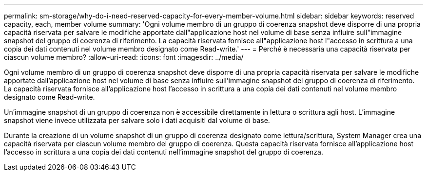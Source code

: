 ---
permalink: sm-storage/why-do-i-need-reserved-capacity-for-every-member-volume.html 
sidebar: sidebar 
keywords: reserved capacity, each, member volume 
summary: 'Ogni volume membro di un gruppo di coerenza snapshot deve disporre di una propria capacità riservata per salvare le modifiche apportate dall"applicazione host nel volume di base senza influire sull"immagine snapshot del gruppo di coerenza di riferimento. La capacità riservata fornisce all"applicazione host l"accesso in scrittura a una copia dei dati contenuti nel volume membro designato come Read-write.' 
---
= Perché è necessaria una capacità riservata per ciascun volume membro?
:allow-uri-read: 
:icons: font
:imagesdir: ../media/


[role="lead"]
Ogni volume membro di un gruppo di coerenza snapshot deve disporre di una propria capacità riservata per salvare le modifiche apportate dall'applicazione host nel volume di base senza influire sull'immagine snapshot del gruppo di coerenza di riferimento. La capacità riservata fornisce all'applicazione host l'accesso in scrittura a una copia dei dati contenuti nel volume membro designato come Read-write.

Un'immagine snapshot di un gruppo di coerenza non è accessibile direttamente in lettura o scrittura agli host. L'immagine snapshot viene invece utilizzata per salvare solo i dati acquisiti dal volume di base.

Durante la creazione di un volume snapshot di un gruppo di coerenza designato come lettura/scrittura, System Manager crea una capacità riservata per ciascun volume membro del gruppo di coerenza. Questa capacità riservata fornisce all'applicazione host l'accesso in scrittura a una copia dei dati contenuti nell'immagine snapshot del gruppo di coerenza.
